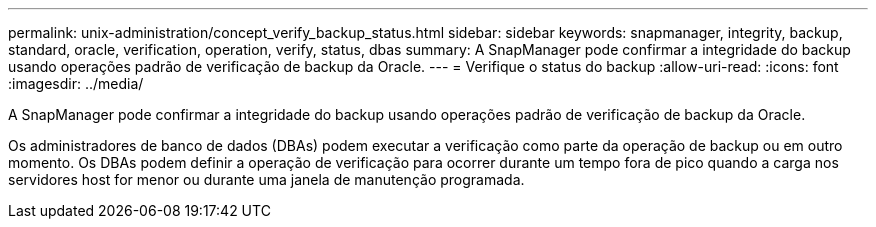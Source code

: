 ---
permalink: unix-administration/concept_verify_backup_status.html 
sidebar: sidebar 
keywords: snapmanager, integrity, backup, standard, oracle, verification, operation, verify, status, dbas 
summary: A SnapManager pode confirmar a integridade do backup usando operações padrão de verificação de backup da Oracle. 
---
= Verifique o status do backup
:allow-uri-read: 
:icons: font
:imagesdir: ../media/


[role="lead"]
A SnapManager pode confirmar a integridade do backup usando operações padrão de verificação de backup da Oracle.

Os administradores de banco de dados (DBAs) podem executar a verificação como parte da operação de backup ou em outro momento. Os DBAs podem definir a operação de verificação para ocorrer durante um tempo fora de pico quando a carga nos servidores host for menor ou durante uma janela de manutenção programada.

